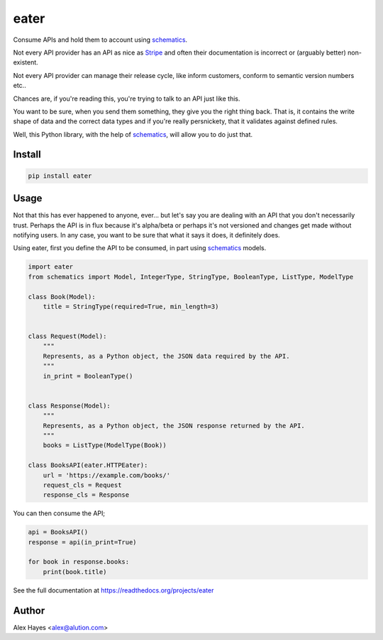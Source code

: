 =====
eater
=====

Consume APIs and hold them to account using schematics_.

.. image:: https://travis-ci.org/alexhayes/eater.png?branch=master
    :target: https://travis-ci.org/alexhayes/eater
    :alt: Build Status

.. image:: https://landscape.io/github/alexhayes/eater/master/landscape.png
    :target: https://landscape.io/github/alexhayes/eater/
    :alt: Code Health

.. image:: https://codecov.io/github/alexhayes/eater/coverage.svg?branch=master
    :target: https://codecov.io/github/alexhayes/eater?branch=master
    :alt: Code Coverage

.. image:: https://readthedocs.org/projects/eater/badge/
    :target: http://eater.readthedocs.org/en/latest/
    :alt: Documentation Status

.. image:: https://img.shields.io/pypi/v/eater.svg
    :target: https://pypi.python.org/pypi/eater
    :alt: Latest Version

.. image:: https://img.shields.io/pypi/pyversions/eater.svg
    :target: https://pypi.python.org/pypi/eater/
    :alt: Supported Python versions


Not every API provider has an API as nice as Stripe_ and often their
documentation is incorrect or (arguably better) non-existent.

Not every API provider can manage their release cycle, like inform customers,
conform to semantic version numbers etc..

Chances are, if you're reading this, you're trying to talk to an API just like
this.

You want to be sure, when you send them something, they give you the right
thing back. That is, it contains the write shape of data and the correct data
types and if you're really persnickety, that it validates against defined rules.

Well, this Python library, with the help of schematics_, will allow you to do
just that.

Install
-------

.. code-block:: bash

    pip install eater


Usage
-----

Not that this has ever happened to anyone, ever... but let's say you are
dealing with an API that you don't necessarily trust. Perhaps the API is in
flux because it's alpha/beta or perhaps it's not versioned and changes get made
without notifying users. In any case, you want to be sure that what it says it
does, it definitely does.

Using eater, first you define the API to be consumed, in part using schematics_
models.

.. code-block:: python

    import eater
    from schematics import Model, IntegerType, StringType, BooleanType, ListType, ModelType

    class Book(Model):
        title = StringType(required=True, min_length=3)


    class Request(Model):
        """
        Represents, as a Python object, the JSON data required by the API.
        """
        in_print = BooleanType()


    class Response(Model):
        """
        Represents, as a Python object, the JSON response returned by the API.
        """
        books = ListType(ModelType(Book))

    class BooksAPI(eater.HTTPEater):
        url = 'https://example.com/books/'
        request_cls = Request
        response_cls = Response


You can then consume the API;

.. code-block:: python

    api = BooksAPI()
    response = api(in_print=True)

    for book in response.books:
        print(book.title)

See the full documentation at https://readthedocs.org/projects/eater

Author
------

Alex Hayes <alex@alution.com>


.. _schematics: http://github.com/schematics/schematics/
.. _Stripe: https://stripe.com/docs/api
